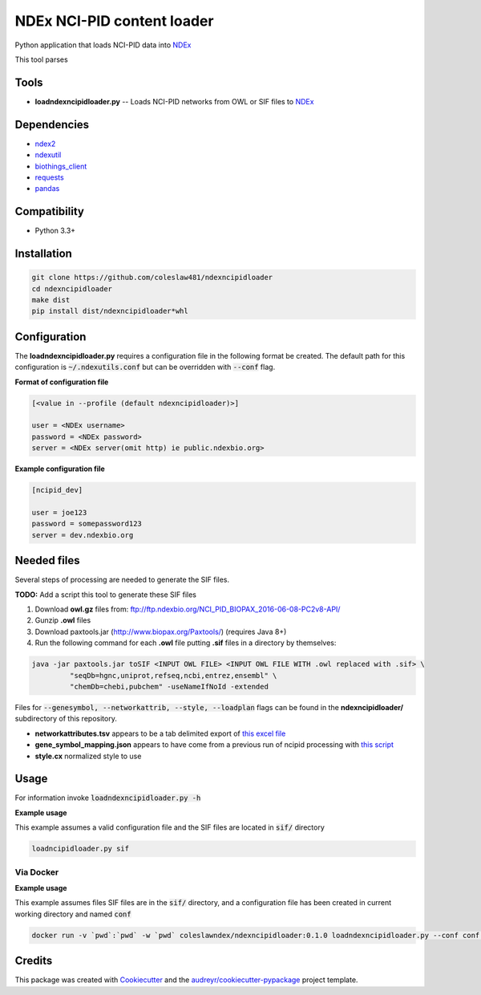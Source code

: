 ===========================
NDEx NCI-PID content loader
===========================


.. image:: https://img.shields.io/pypi/v/ndexncipidloader.svg
        :target: https://pypi.python.org/pypi/ndexncipidloader

.. image:: https://img.shields.io/travis/coleslaw481/ndexncipidloader.svg
        :target: https://travis-ci.org/coleslaw481/ndexncipidloader

.. image:: https://readthedocs.org/projects/ndexncipidloader/badge/?version=latest
        :target: https://ndexncipidloader.readthedocs.io/en/latest/?badge=latest
        :alt: Documentation Status


Python application that loads NCI-PID data into NDEx_

This tool parses


Tools
-----

* **loadndexncipidloader.py** -- Loads NCI-PID networks from OWL or SIF files to NDEx_

Dependencies
------------

* `ndex2 <https://pypi.org/project/ndex2>`_
* `ndexutil <https://pypi.org/project/ndexutil>`_
* `biothings_client <https://pypi.org/project/biothings-client>`_
* `requests <https://pypi.org/project/requests>`_
* `pandas <https://pypi.org/project/pandas>`_


Compatibility
-------------

* Python 3.3+

Installation
------------

.. code-block::

   git clone https://github.com/coleslaw481/ndexncipidloader
   cd ndexncipidloader
   make dist
   pip install dist/ndexncipidloader*whl


Configuration
-------------

The **loadndexncipidloader.py** requires a configuration file in the following format be created.
The default path for this configuration is :code:`~/.ndexutils.conf` but can be overridden with
:code:`--conf` flag.

**Format of configuration file**

.. code-block::

    [<value in --profile (default ndexncipidloader)>]

    user = <NDEx username>
    password = <NDEx password>
    server = <NDEx server(omit http) ie public.ndexbio.org>


**Example configuration file**

.. code-block::

    [ncipid_dev]

    user = joe123
    password = somepassword123
    server = dev.ndexbio.org


Needed files
------------

Several steps of processing are needed to generate the SIF files.

**TODO:** Add a script this tool to generate these SIF files

1) Download **owl.gz** files from: ftp://ftp.ndexbio.org/NCI_PID_BIOPAX_2016-06-08-PC2v8-API/

2) Gunzip **.owl** files

3) Download paxtools.jar (http://www.biopax.org/Paxtools/) (requires Java 8+)

4) Run the following command for each **.owl** file putting **.sif** files in a directory by themselves:

.. code-block::

    java -jar paxtools.jar toSIF <INPUT OWL FILE> <INPUT OWL FILE WITH .owl replaced with .sif> \
             "seqDb=hgnc,uniprot,refseq,ncbi,entrez,ensembl" \
             "chemDb=chebi,pubchem" -useNameIfNoId -extended


Files for :code:`--genesymbol, --networkattrib, --style, --loadplan` flags can be found in the **ndexncipidloader/** subdirectory
of this repository.

* **networkattributes.tsv** appears to be a tab delimited export of `this excel file <https://github.com/NCIP/pathway-interaction-database/blob/master/download/NCI-Pathway-Info.xlsx>`_
* **gene_symbol_mapping.json** appears to have come from a previous run of ncipid processing with `this script <https://github.com/ndexbio/ndexutils/blob/master/ndexutil/ebs/ebs2cx.py>`_
* **style.cx** normalized style to use

Usage
-----

For information invoke :code:`loadndexncipidloader.py -h`

**Example usage**

This example assumes a valid configuration file and the SIF files are located in :code:`sif/` directory

.. code-block::

   loadncipidloader.py sif


Via Docker
~~~~~~~~~~~~~~~~~~~~~~

**Example usage**

This example assumes files SIF files are in the :code:`sif/` directory, and a configuration
file has been created in current working directory and named :code:`conf`

.. code-block::

   docker run -v `pwd`:`pwd` -w `pwd` coleslawndex/ndexncipidloader:0.1.0 loadndexncipidloader.py --conf conf sif


Credits
-------

This package was created with Cookiecutter_ and the `audreyr/cookiecutter-pypackage`_ project template.

.. _Cookiecutter: https://github.com/audreyr/cookiecutter
.. _`audreyr/cookiecutter-pypackage`: https://github.com/audreyr/cookiecutter-pypackage
.. _NDEx: http://www.ndexbio.org
